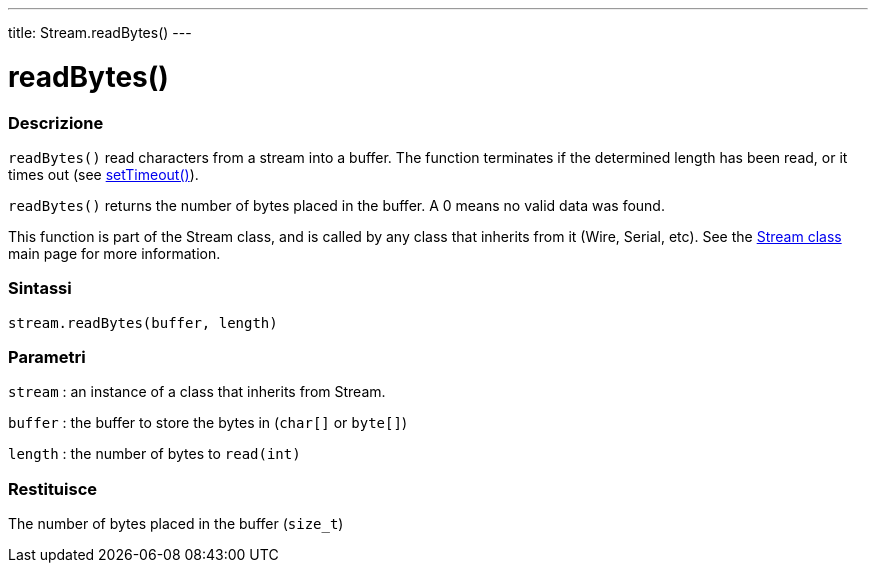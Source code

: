 ---
title: Stream.readBytes()
---




= readBytes()


// OVERVIEW SECTION STARTS
[#overview]
--

[float]
=== Descrizione
`readBytes()` read characters from a stream into a buffer. The function terminates if the determined length has been read, or it times out (see link:../streamSetTimeout[setTimeout()]).

`readBytes()` returns the number of bytes placed in the buffer. A 0 means no valid data was found.

This function is part of the Stream class, and is called by any class that inherits from it (Wire, Serial, etc). See the link:../../stream[Stream class] main page for more information.
[%hardbreaks]


[float]
=== Sintassi
`stream.readBytes(buffer, length)`


[float]
=== Parametri
`stream` : an instance of a class that inherits from Stream.

`buffer` : the buffer to store the bytes in (`char[]` or `byte[]`)

`length` : the number of bytes to `read(int)`

[float]
=== Restituisce
The number of bytes placed in the buffer (`size_t`)

--
// OVERVIEW SECTION ENDS